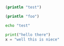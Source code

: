 #+BEGIN_SRC clojure :eval no-export :export both
(println "test")
#+END_SRC

#+RESULTS:
: Please reevaluate when nREPL is connected

#+begin_src clojure :results output
(println "foo")
#+end_src

#+RESULTS:
: foo


#+begin_src bash
echo "test"

#+end_src

#+RESULTS:
: test

#+begin_src python :results output
print("hello there")
x = "well this is niece"

#+end_src

#+RESULTS:
: hello there
